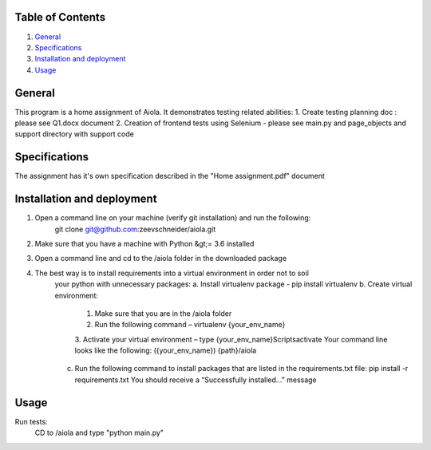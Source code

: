 Table of Contents
=================

1. `General`_

2. `Specifications`_

3. `Installation and deployment`_

4. `Usage`_


General
========
This program is a home assignment of Aiola.
It demonstrates testing related abilities:
1. Create testing planning doc : please see Q1.docx document
2. Creation of frontend tests using Selenium - please see main.py and page_objects and support directory with support code

Specifications
===============
The assignment has it's own specification described in the "Home assignment.pdf" document

Installation and deployment
===========================

1. Open a command line on your machine (verify git installation) and run the following:
    git clone git@github.com:zeevschneider/aiola.git

2. Make sure that you have a machine with Python &gt;= 3.6 installed

3. Open a command line and cd to the /aiola folder in the downloaded package

4. The best way is to install requirements into a virtual environment in order not to soil
    your python with unnecessary packages:
    a. Install virtualenv package - pip install virtualenv
    b. Create virtual environment:
        1. Make sure that you are in the /aiola folder
        2. Run the following command – virtualenv {your_env_name}
        3. Activate your virtual environment – type {your_env_name}\Scripts\activate
        Your command line looks like the following:
        ({your_env_name}) {path}/aiola
    c. Run the following command to install packages that are listed in the requirements.txt file:
       pip install -r requirements.txt
       You should receive a “Successfully installed…” message


Usage
======
Run tests:
    CD to /aiola and type "python main.py"
